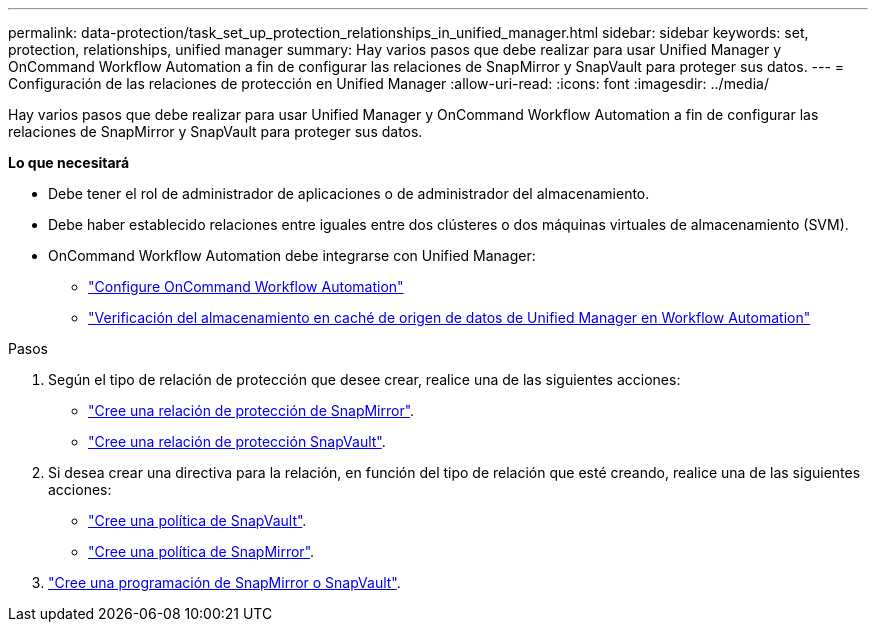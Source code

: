 ---
permalink: data-protection/task_set_up_protection_relationships_in_unified_manager.html 
sidebar: sidebar 
keywords: set, protection, relationships, unified manager 
summary: Hay varios pasos que debe realizar para usar Unified Manager y OnCommand Workflow Automation a fin de configurar las relaciones de SnapMirror y SnapVault para proteger sus datos. 
---
= Configuración de las relaciones de protección en Unified Manager
:allow-uri-read: 
:icons: font
:imagesdir: ../media/


[role="lead"]
Hay varios pasos que debe realizar para usar Unified Manager y OnCommand Workflow Automation a fin de configurar las relaciones de SnapMirror y SnapVault para proteger sus datos.

*Lo que necesitará*

* Debe tener el rol de administrador de aplicaciones o de administrador del almacenamiento.
* Debe haber establecido relaciones entre iguales entre dos clústeres o dos máquinas virtuales de almacenamiento (SVM).
* OnCommand Workflow Automation debe integrarse con Unified Manager:
+
** link:task_configure_connection_between_workflow_automation_um.html["Configure OnCommand Workflow Automation"]
** link:task_verify_um_data_source_caching_in_workflow_automation.html["Verificación del almacenamiento en caché de origen de datos de Unified Manager en Workflow Automation"]




.Pasos
. Según el tipo de relación de protección que desee crear, realice una de las siguientes acciones:
+
** link:task_create_snapmirror_relationship_from_health_volume.html["Cree una relación de protección de SnapMirror"].
** link:task_create_snapvault_protection_relationship_from_health_volume_details.html["Cree una relación de protección SnapVault"].


. Si desea crear una directiva para la relación, en función del tipo de relación que esté creando, realice una de las siguientes acciones:
+
** link:task_create_snapvault_policy_to_maximize_transfer_efficiency.html["Cree una política de SnapVault"].
** link:task_create_snapmirror_policy_to_maximize_transfer_efficiency.html["Cree una política de SnapMirror"].


. link:task_create_snapmirror_and_snapvault_schedules.html["Cree una programación de SnapMirror o SnapVault"].


